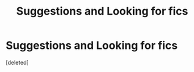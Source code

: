 #+TITLE: Suggestions and Looking for fics

* Suggestions and Looking for fics
:PROPERTIES:
:Score: 1
:DateUnix: 1591326853.0
:DateShort: 2020-Jun-05
:FlairText: Request
:END:
[deleted]

